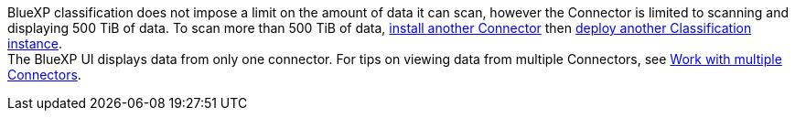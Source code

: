 BlueXP classification does not impose a limit on the amount of data it can scan, however the Connector is limited to scanning and displaying 500 TiB of data. To scan more than 500 TiB of data, link:https://docs.netapp.com/us-en/bluexp-setup-admin/concept-connectors.html#connector-installation[install another Connector^] then link:task-deploy-overview.html[deploy another Classification instance^]. +
The BlueXP UI displays data from only one connector. For tips on viewing data from multiple Connectors, see link:https://docs.netapp.com/us-en/bluexp-setup-admin/task-manage-multiple-connectors.html#switch-between-connectors[Work with multiple Connectors^].

// also in concept-cloud-compliance.adoc

